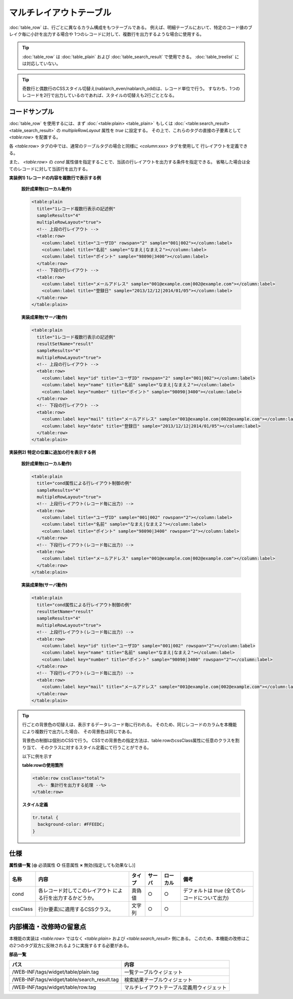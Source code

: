 ===================================================
マルチレイアウトテーブル
===================================================
:doc:`table_row` は、行ごとに異なるカラム構成をもつテーブルである。
例えば、明細テーブルにおいて、特定のコード値のブレイク毎に小計を出力する場合や
1つのレコードに対して、複数行を出力するような場合に使用する。

.. tip::

  :doc:`table_row` は :doc:`table_plain` および :doc:`table_search_result` で使用できる。
  :doc:`table_treelist` には対応していない。

.. tip::

  奇数行と偶数行のCSSスタイル切替え(nablarch_even/nablarch_odd)は、レコード単位で行う。
  すなわち、1つのレコードを2行で出力しているのであれば、スタイルの切替えも2行ごととなる。


コードサンプル
==================================
:doc:`table_row` を使用するには、まず :doc:`<table:plain> <table_plain>` もしくは :doc:`<table:search_result> <table_search_result>` の
`multipleRowLayout` 属性を `true` に設定する。
その上で、これらのタグの直接の子要素として `<table:row>` を配置する。

各 `<table:row>` タグの中では、通常のテーブルタグの場合と同様に `<column:xxx>` タグを使用して
行レイアウトを定義できる。

また、 `<table:row>` の `cond` 属性値を指定することで、当該の行レイアウトを出力する条件を指定できる。
省略した場合は全てのレコードに対して当該行を出力する。


**実装例1) 1レコードの内容を複数行で表示する例**

  **設計成果物(ローカル動作)**

  .. code-block:: jsp

    <table:plain
      title="1レコード複数行表示の記述例"
      sampleResults="4"
      multipleRowLayout="true">
      <!-- 上段の行レイアウト -->
      <table:row>
        <column:label title="ユーザID" rowspan="2" sample="001|002"></column:label>
        <column:label title="名前" sample="なまえ|なまえ２"></column:label>
        <column:label title="ポイント" sample="98090|3400"></column:label>
      </table:row>
      <!-- 下段の行レイアウト -->
      <table:row>
        <column:label title="メールアドレス" sample="001@example.com|002@example.com"></column:label>
        <column:label title="登録日" sample="2013/12/12|2014/01/05"></column:label>
      </table:row>
    </table:plain>




  **実装成果物(サーバ動作)**

  .. code-block:: jsp

    <table:plain
      title="1レコード複数行表示の記述例"
      resultSetName="result"
      sampleResults="4"
      multipleRowLayout="true">
      <!-- 上段の行レイアウト -->
      <table:row>
        <column:label key="id" title="ユーザID" rowspan="2" sample="001|002"></column:label>
        <column:label key="name" title="名前" sample="なまえ|なまえ２"></column:label>
        <column:label key="number" title="ポイント" sample="98090|3400"></column:label>
      </table:row>
      <!-- 下段の行レイアウト -->
      <table:row>
        <column:label key="mail" title="メールアドレス" sample="001@example.com|002@example.com"></column:label>
        <column:label key="date" title="登録日" sample="2013/12/12|2014/01/05"></column:label>
      </table:row>
    </table:plain>


**実装例2) 特定の位置に追加の行を表示する例**

  **設計成果物(ローカル動作)**

  .. code-block:: jsp

    <table:plain
      title="cond属性による行レイアウト制御の例"
      sampleResults="4"
      multipleRowLayout="true">
      <!-- 上段行レイアウト(レコード毎に出力) -->
      <table:row>
        <column:label title="ユーザID" sample="001|002" rowspan="2"></column:label>
        <column:label title="名前" sample="なまえ|なまえ２"></column:label>
        <column:label title="ポイント" sample="98090|3400" rowspan="2"></column:label>
      </table:row>
      <!-- 下段行レイアウト(レコード毎に出力) -->
      <table:row>
        <column:label title="メールアドレス" sample="001@example.com|002@example.com"></column:label>
      </table:row>
    </table:plain>

  **実装成果物(サーバ動作)**

  .. code-block:: jsp

    <table:plain
      title="cond属性による行レイアウト制御の例"
      resultSetName="result"
      sampleResults="4"
      multipleRowLayout="true">
      <!-- 上段行レイアウト(レコード毎に出力) -->
      <table:row>
        <column:label key="id" title="ユーザID" sample="001|002" rowspan="2"></column:label>
        <column:label key="name" title="名前" sample="なまえ|なまえ２"></column:label>
        <column:label key="number" title="ポイント" sample="98090|3400" rowspan="2"></column:label>
      </table:row>
      <!-- 下段行レイアウト(レコード毎に出力) -->
      <table:row>
        <column:label key="mail" title="メールアドレス" sample="001@example.com|002@example.com"></column:label>
      </table:row>
    </table:plain>

.. tip::

  行ごとの背景色の切替えは、表示するデータレコード毎に行われる。
  そのため、同じレコードのカラムを本機能により複数行で出力した場合、
  その背景色は同じである。

  背景色の制御は個別のCSSで行う。
  CSSでの背景色の指定方法は、table:rowのcssClass属性に任意のクラスを割り当て、
  そのクラスに対するスタイル定義にて行うことができる。

  以下に例を示す

  **table:rowの使用箇所**

  .. code-block:: jsp

    <table:row cssClass="total">
      <%-- 集計行を出力する処理 --%>
    </table:row>

  **スタイル定義**

  .. code-block:: css

    tr.total {
      background-color: #FFEEDC;
    }

仕様
=============================================

**属性値一覧**  [**◎** 必須属性 **○** 任意属性 **×** 無効(指定しても効果なし)]

========================= ================================ ============== ========== ========= ================================
名称                      内容                             タイプ         サーバ     ローカル  備考
========================= ================================ ============== ========== ========= ================================
cond                      各レコード対してこのレイアウト   真偽値         ○          ○           デフォルトは `true`
                          による行を出力するかどうか。                                           (全てのレコードについて出力)

cssClass                  行(tr要素)に適用するCSSクラス。  文字列         ○          ○

========================= ================================ ============== ========== ========= ================================


内部構造・改修時の留意点
============================================
本機能の実装は `<table:row>` ではなく `<table:plain>` および `<table:search_result>` 側にある。
このため、本機能の改修はこの2つのタグ双方に反映されるように実施するする必要がある。

**部品一覧**

============================================== ===============================================
パス                                           内容
============================================== ===============================================
/WEB-INF/tags/widget/table/plain.tag           一覧テーブルウィジェット

/WEB-INF/tags/widget/table/search_result.tag   検索結果テーブルウィジェット

/WEB-INF/tags/widget/table/row.tag             マルチレイアウトテーブル定義用ウィジェット

============================================== ===============================================



